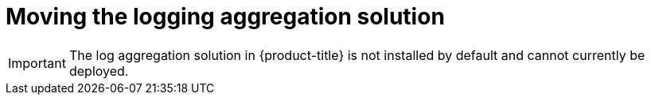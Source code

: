 // Module included in the following assemblies:
//
// * machine_management/creating-infrastructure-machinesets.adoc

[id="infrastructure-moving-logging_{context}"]
= Moving the logging aggregation solution

[IMPORTANT]
====
The log aggregation solution in {product-title} is not installed by default and
cannot currently be deployed.
====
